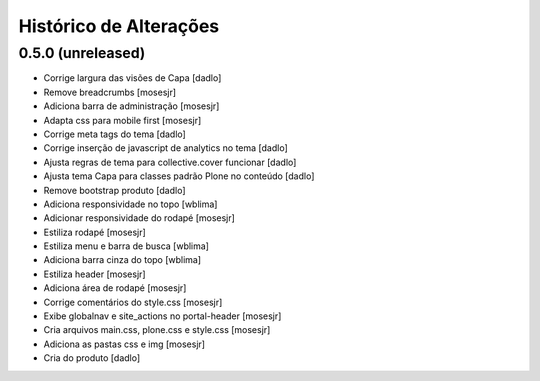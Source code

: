 Histórico de Alterações
------------------------

0.5.0 (unreleased)
^^^^^^^^^^^^^^^^^^

* Corrige largura das visões de Capa [dadlo]
* Remove breadcrumbs [mosesjr]
* Adiciona barra de administração [mosesjr]
* Adapta css para mobile first [mosesjr]
* Corrige meta tags do tema [dadlo]
* Corrige inserção de javascript de analytics no tema [dadlo]
* Ajusta regras de tema para collective.cover funcionar [dadlo]
* Ajusta tema Capa para classes padrão Plone no conteúdo [dadlo]
* Remove bootstrap produto [dadlo]
* Adiciona responsividade no topo [wblima]
* Adicionar responsividade do rodapé [mosesjr]
* Estiliza rodapé [mosesjr]
* Estiliza menu e barra de busca [wblima]
* Adiciona barra cinza do topo [wblima]
* Estiliza header [mosesjr]
* Adiciona área de rodapé [mosesjr]
* Corrige comentários do style.css [mosesjr]
* Exibe globalnav e site_actions no portal-header [mosesjr]
* Cria arquivos main.css, plone.css e style.css [mosesjr]
* Adiciona as pastas css e img [mosesjr]
* Cria do produto [dadlo]
